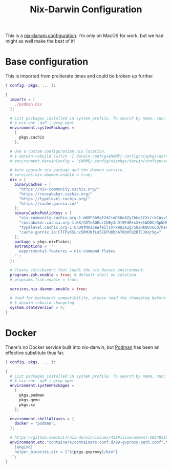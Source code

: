 #+TITLE: Nix-Darwin Configuration

This is a [[https://github.com/LnL7/nix-darwin][nix-darwin configuration]].  I'm only on MacOS for work, but we
had might as well make the best of it!

* Base configuration

This is imported from preliterate times and could be broken up
further.

#+begin_src nix :tangle default.nix
  { config, pkgs, ... }:

  {
    imports = [
      ./podman.nix
    ];

    # List packages installed in system profile. To search by name, run:
    # $ nix-env -qaP | grep wget
    environment.systemPackages =
      [
        pkgs.cachix
      ];

    # Use a custom configuration.nix location.
    # $ darwin-rebuild switch -I darwin-config=$HOME/.config/nixpkgs/darwin/configuration.nix
    # environment.darwinConfig = "$HOME/.config/nixpkgs/darwin/configuration.nix";

    # Auto upgrade nix package and the daemon service.
    # services.nix-daemon.enable = true;
    nix = {
      binaryCaches = [
        "https://nix-community.cachix.org/"
        "https://rossabaker.cachix.org/"
        "https://typelevel.cachix.org/"
        "https://cache.garnix.io/"
      ];
      binaryCachePublicKeys = [
        "nix-community.cachix.org-1:mB9FSh9qf2dCimDSUo8Zy7bkq5CX+/rkCWyvRCYg3Fs="
        "rossabaker.cachix.org-1:KK/CQTeAGEurCUBy3nDl9PdR+xX+xtWQ0C/GpNN6kuw="
        "typelevel.cachix.org-1:UnD9fMAIpeWfeil1V/xWUZa2g758ZHk8DvGCd/keAkg="
        "cache.garnix.io:CTFPyKSLcx5RMJKfLo5EEPUObbA78b0YQ2DTCJXqr9g="
      ];
      package = pkgs.nixFlakes;
      extraOptions = ''
        experimental-features = nix-command flakes
      '';
    };

    # Create /etc/bashrc that loads the nix-darwin environment.
    programs.zsh.enable = true; # default shell on catalina
    # programs.fish.enable = true;

    services.nix-daemon.enable = true;

    # Used for backwards compatibility, please read the changelog before changing.
    # $ darwin-rebuild changelog
    system.stateVersion = 4;
  }
#+end_src

* Docker

There's no Docker service built into nix-darwin, but [[https://podman.io/][Podman]] has been
an effective substitute thus far.

#+begin_src nix :tangle podman.nix
  { config, pkgs, ... }:

  {
    # List packages installed in system profile. To search by name, run:
    # $ nix-env -qaP | grep wget
    environment.systemPackages =
      [
        pkgs.podman
        pkgs.qemu
        pkgs.xz
      ];

    environment.shellAliases = {
      docker = "podman";
    };

    # https://github.com/LnL7/nix-darwin/issues/432#issuecomment-1024951660
    environment.etc."containers/containers.conf.d/99-gvproxy-path.conf".text = ''
      [engine]
      helper_binaries_dir = ["${pkgs.gvproxy}/bin"]
    '';
  }
#+end_src
